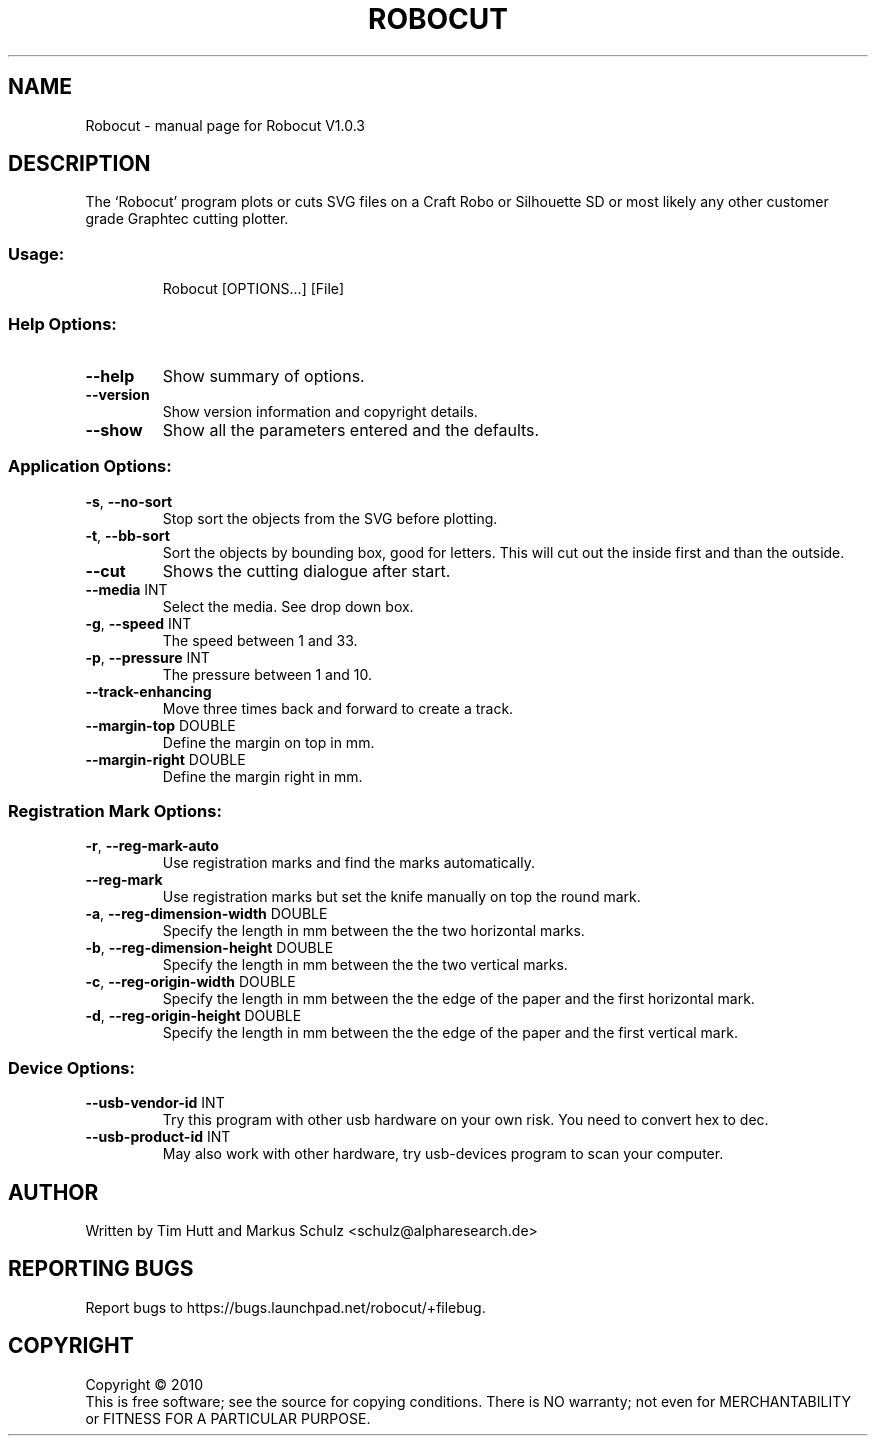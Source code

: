 .\" DO NOT MODIFY THIS FILE!  It was generated by help2man 1.38.2.
.TH ROBOCUT "1" "November 2010" "Robocut V1.0.3" "User Commands"
.SH NAME
Robocut \- manual page for Robocut V1.0.3
.SH DESCRIPTION
The `Robocut' program plots or cuts SVG files on a Craft Robo or Silhouette SD
or most likely any other customer grade Graphtec cutting plotter.
.SS "Usage:"
.IP
Robocut [OPTIONS...] [File]
.SS "Help Options:"
.TP
\fB\-\-help\fR
Show summary of options.
.TP
\fB\-\-version\fR
Show version information and copyright details.
.TP
\fB\-\-show\fR
Show all the parameters entered and the defaults.
.SS "Application Options:"
.TP
\fB\-s\fR, \fB\-\-no\-sort\fR
Stop sort the objects from the SVG before plotting.
.TP
\fB\-t\fR, \fB\-\-bb\-sort\fR
Sort the objects by bounding box, good for letters.
This will cut out the inside first and than the
outside.
.TP
\fB\-\-cut\fR
Shows the cutting dialogue after start.
.TP
\fB\-\-media\fR INT
Select the media. See drop down box.
.TP
\fB\-g\fR, \fB\-\-speed\fR INT
The speed between 1 and 33.
.TP
\fB\-p\fR, \fB\-\-pressure\fR INT
The pressure between 1 and 10.
.TP
\fB\-\-track\-enhancing\fR
Move three times back and forward to create a
track.
.TP
\fB\-\-margin\-top\fR DOUBLE
Define the margin on top in mm.
.TP
\fB\-\-margin\-right\fR DOUBLE
Define the margin right in mm.
.SS "Registration Mark Options:"
.TP
\fB\-r\fR, \fB\-\-reg\-mark\-auto\fR
Use registration marks and find the marks
automatically.
.TP
\fB\-\-reg\-mark\fR
Use registration marks but set the knife manually
on top the round mark.
.TP
\fB\-a\fR, \fB\-\-reg\-dimension\-width\fR DOUBLE
Specify the length in mm between the the two
horizontal marks.
.TP
\fB\-b\fR, \fB\-\-reg\-dimension\-height\fR DOUBLE
Specify the length in mm between the the two
vertical marks.
.TP
\fB\-c\fR, \fB\-\-reg\-origin\-width\fR DOUBLE
Specify the length in mm between the the edge of
the paper and the first horizontal mark.
.TP
\fB\-d\fR, \fB\-\-reg\-origin\-height\fR DOUBLE
Specify the length in mm between the the edge of
the paper and the first vertical mark.
.SS "Device Options:"
.TP
\fB\-\-usb\-vendor\-id\fR INT
Try this program with other usb hardware on
your own risk. You need to convert hex to dec.
.TP
\fB\-\-usb\-product\-id\fR INT
May also work with other hardware, try
usb\-devices program to scan your computer.
.SH AUTHOR
Written by Tim Hutt and Markus Schulz <schulz@alpharesearch.de>
.SH "REPORTING BUGS"
Report bugs to https://bugs.launchpad.net/robocut/+filebug.
.SH COPYRIGHT
Copyright \(co 2010
.br
This is free software; see the source for copying conditions.  There is NO
warranty; not even for MERCHANTABILITY or FITNESS FOR A PARTICULAR PURPOSE.
